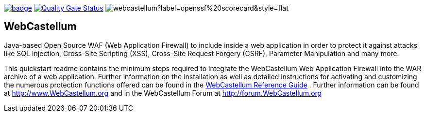 :ci: https://github.com/devtty/webcastellum/actions?query=workflow%3A%22Java+CI%22
:sonar: https://sonarcloud.io/dashboard?id=devtty_webcastellum

image:https://github.com/devtty/webcastellum/workflows/Java%20CI/badge.svg?branch=main[link={ci}]
image:https://sonarcloud.io/api/project_badges/measure?project=devtty_webcastellum&metric=alert_status["Quality Gate Status", link={sonar}]
image:https://img.shields.io/ossf-scorecard/github.com/devtty/webcastellum?label=openssf%20scorecard&style=flat[]

== WebCastellum

Java-based Open Source WAF (Web Application Firewall) to include inside a web application in order to protect it against attacks like SQL Injection, Cross-Site Scripting (XSS), Cross-Site Request Forgery (CSRF), Parameter Manipulation and many more.

This quickstart readme contains the minimum steps required to integrate the WebCastellum Web Application Firewall 
into the WAR archive of a web application. Further information on the installation as well as detailed instructions 
for activating and customizing the numerous protection functions offered can be found in the https://github.com/devtty/webcastellum/wiki/files/WebCastellumGuideEnglish.pdf[WebCastellum 
Reference Guide] . Further information can be found at http://www.WebCastellum.org and in the WebCastellum Forum
at http://forum.WebCastellum.org
